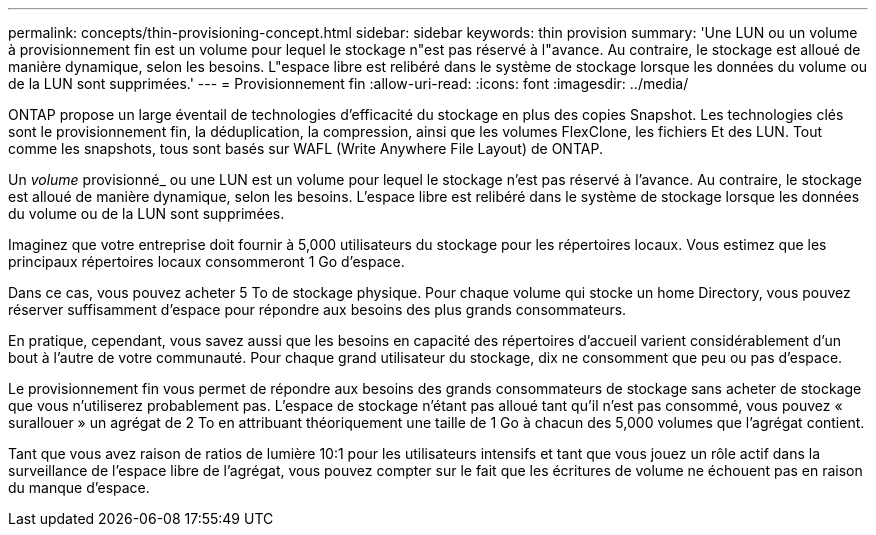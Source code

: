 ---
permalink: concepts/thin-provisioning-concept.html 
sidebar: sidebar 
keywords: thin provision 
summary: 'Une LUN ou un volume à provisionnement fin est un volume pour lequel le stockage n"est pas réservé à l"avance. Au contraire, le stockage est alloué de manière dynamique, selon les besoins. L"espace libre est relibéré dans le système de stockage lorsque les données du volume ou de la LUN sont supprimées.' 
---
= Provisionnement fin
:allow-uri-read: 
:icons: font
:imagesdir: ../media/


[role="lead"]
ONTAP propose un large éventail de technologies d'efficacité du stockage en plus des copies Snapshot. Les technologies clés sont le provisionnement fin, la déduplication, la compression, ainsi que les volumes FlexClone, les fichiers Et des LUN. Tout comme les snapshots, tous sont basés sur WAFL (Write Anywhere File Layout) de ONTAP.

Un _volume_ provisionné_ ou une LUN est un volume pour lequel le stockage n'est pas réservé à l'avance. Au contraire, le stockage est alloué de manière dynamique, selon les besoins. L'espace libre est relibéré dans le système de stockage lorsque les données du volume ou de la LUN sont supprimées.

Imaginez que votre entreprise doit fournir à 5,000 utilisateurs du stockage pour les répertoires locaux. Vous estimez que les principaux répertoires locaux consommeront 1 Go d'espace.

Dans ce cas, vous pouvez acheter 5 To de stockage physique. Pour chaque volume qui stocke un home Directory, vous pouvez réserver suffisamment d'espace pour répondre aux besoins des plus grands consommateurs.

En pratique, cependant, vous savez aussi que les besoins en capacité des répertoires d'accueil varient considérablement d'un bout à l'autre de votre communauté. Pour chaque grand utilisateur du stockage, dix ne consomment que peu ou pas d'espace.

Le provisionnement fin vous permet de répondre aux besoins des grands consommateurs de stockage sans acheter de stockage que vous n'utiliserez probablement pas. L'espace de stockage n'étant pas alloué tant qu'il n'est pas consommé, vous pouvez « surallouer » un agrégat de 2 To en attribuant théoriquement une taille de 1 Go à chacun des 5,000 volumes que l'agrégat contient.

Tant que vous avez raison de ratios de lumière 10:1 pour les utilisateurs intensifs et tant que vous jouez un rôle actif dans la surveillance de l'espace libre de l'agrégat, vous pouvez compter sur le fait que les écritures de volume ne échouent pas en raison du manque d'espace.
